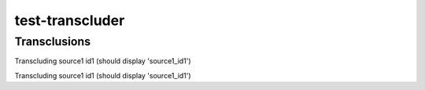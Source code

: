 .. test-transcluder documentation master file, created by
   sphinx-quickstart on Sun Oct 14 22:34:32 2012.
   You can adapt this file completely to your liking, but it should at least
   contain the root `toctree` directive.

test-transcluder
================

Transclusions
-------------

Transcluding source1 id1 (should display 'source1_id1')

.. tzip:: test_source1 id1

Transcluding source1 id1 (should display 'source1_id1')

.. tzip:: test_source1 id2
